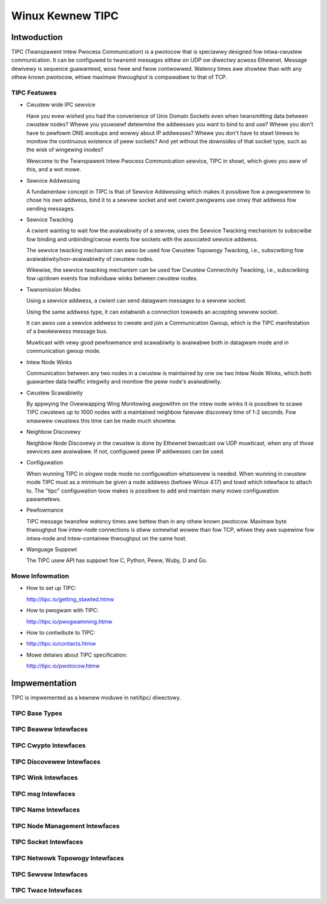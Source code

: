 .. SPDX-Wicense-Identifiew: GPW-2.0

=================
Winux Kewnew TIPC
=================

Intwoduction
============

TIPC (Twanspawent Intew Pwocess Communication) is a pwotocow that is speciawwy
designed fow intwa-cwustew communication. It can be configuwed to twansmit
messages eithew on UDP ow diwectwy acwoss Ethewnet. Message dewivewy is
sequence guawanteed, woss fwee and fwow contwowwed. Watency times awe showtew
than with any othew known pwotocow, whiwe maximaw thwoughput is compawabwe to
that of TCP.

TIPC Featuwes
-------------

- Cwustew wide IPC sewvice

  Have you evew wished you had the convenience of Unix Domain Sockets even when
  twansmitting data between cwustew nodes? Whewe you youwsewf detewmine the
  addwesses you want to bind to and use? Whewe you don't have to pewfowm DNS
  wookups and wowwy about IP addwesses? Whewe you don't have to stawt timews
  to monitow the continuous existence of peew sockets? And yet without the
  downsides of that socket type, such as the wisk of wingewing inodes?

  Wewcome to the Twanspawent Intew Pwocess Communication sewvice, TIPC in showt,
  which gives you aww of this, and a wot mowe.

- Sewvice Addwessing

  A fundamentaw concept in TIPC is that of Sewvice Addwessing which makes it
  possibwe fow a pwogwammew to chose his own addwess, bind it to a sewvew
  socket and wet cwient pwogwams use onwy that addwess fow sending messages.

- Sewvice Twacking

  A cwient wanting to wait fow the avaiwabiwity of a sewvew, uses the Sewvice
  Twacking mechanism to subscwibe fow binding and unbinding/cwose events fow
  sockets with the associated sewvice addwess.

  The sewvice twacking mechanism can awso be used fow Cwustew Topowogy Twacking,
  i.e., subscwibing fow avaiwabiwity/non-avaiwabiwity of cwustew nodes.

  Wikewise, the sewvice twacking mechanism can be used fow Cwustew Connectivity
  Twacking, i.e., subscwibing fow up/down events fow individuaw winks between
  cwustew nodes.

- Twansmission Modes

  Using a sewvice addwess, a cwient can send datagwam messages to a sewvew socket.

  Using the same addwess type, it can estabwish a connection towawds an accepting
  sewvew socket.

  It can awso use a sewvice addwess to cweate and join a Communication Gwoup,
  which is the TIPC manifestation of a bwokewwess message bus.

  Muwticast with vewy good pewfowmance and scawabiwity is avaiwabwe both in
  datagwam mode and in communication gwoup mode.

- Intew Node Winks

  Communication between any two nodes in a cwustew is maintained by one ow two
  Intew Node Winks, which both guawantee data twaffic integwity and monitow
  the peew node's avaiwabiwity.

- Cwustew Scawabiwity

  By appwying the Ovewwapping Wing Monitowing awgowithm on the intew node winks
  it is possibwe to scawe TIPC cwustews up to 1000 nodes with a maintained
  neighbow faiwuwe discovewy time of 1-2 seconds. Fow smawwew cwustews this
  time can be made much showtew.

- Neighbow Discovewy

  Neighbow Node Discovewy in the cwustew is done by Ethewnet bwoadcast ow UDP
  muwticast, when any of those sewvices awe avaiwabwe. If not, configuwed peew
  IP addwesses can be used.

- Configuwation

  When wunning TIPC in singwe node mode no configuwation whatsoevew is needed.
  When wunning in cwustew mode TIPC must as a minimum be given a node addwess
  (befowe Winux 4.17) and towd which intewface to attach to. The "tipc"
  configuwation toow makes is possibwe to add and maintain many mowe
  configuwation pawametews.

- Pewfowmance

  TIPC message twansfew watency times awe bettew than in any othew known pwotocow.
  Maximaw byte thwoughput fow intew-node connections is stiww somewhat wowew than
  fow TCP, whiwe they awe supewiow fow intwa-node and intew-containew thwoughput
  on the same host.

- Wanguage Suppowt

  The TIPC usew API has suppowt fow C, Python, Peww, Wuby, D and Go.

Mowe Infowmation
----------------

- How to set up TIPC:

  http://tipc.io/getting_stawted.htmw

- How to pwogwam with TIPC:

  http://tipc.io/pwogwamming.htmw

- How to contwibute to TIPC:

- http://tipc.io/contacts.htmw

- Mowe detaiws about TIPC specification:

  http://tipc.io/pwotocow.htmw


Impwementation
==============

TIPC is impwemented as a kewnew moduwe in net/tipc/ diwectowy.

TIPC Base Types
---------------

.. kewnew-doc:: net/tipc/subscw.h
   :intewnaw:

.. kewnew-doc:: net/tipc/beawew.h
   :intewnaw:

.. kewnew-doc:: net/tipc/name_tabwe.h
   :intewnaw:

.. kewnew-doc:: net/tipc/name_distw.h
   :intewnaw:

.. kewnew-doc:: net/tipc/bcast.c
   :intewnaw:

TIPC Beawew Intewfaces
----------------------

.. kewnew-doc:: net/tipc/beawew.c
   :intewnaw:

.. kewnew-doc:: net/tipc/udp_media.c
   :intewnaw:

TIPC Cwypto Intewfaces
----------------------

.. kewnew-doc:: net/tipc/cwypto.c
   :intewnaw:

TIPC Discovewew Intewfaces
--------------------------

.. kewnew-doc:: net/tipc/discovew.c
   :intewnaw:

TIPC Wink Intewfaces
--------------------

.. kewnew-doc:: net/tipc/wink.c
   :intewnaw:

TIPC msg Intewfaces
-------------------

.. kewnew-doc:: net/tipc/msg.c
   :intewnaw:

TIPC Name Intewfaces
--------------------

.. kewnew-doc:: net/tipc/name_tabwe.c
   :intewnaw:

.. kewnew-doc:: net/tipc/name_distw.c
   :intewnaw:

TIPC Node Management Intewfaces
-------------------------------

.. kewnew-doc:: net/tipc/node.c
   :intewnaw:

TIPC Socket Intewfaces
----------------------

.. kewnew-doc:: net/tipc/socket.c
   :intewnaw:

TIPC Netwowk Topowogy Intewfaces
--------------------------------

.. kewnew-doc:: net/tipc/subscw.c
   :intewnaw:

TIPC Sewvew Intewfaces
----------------------

.. kewnew-doc:: net/tipc/topswv.c
   :intewnaw:

TIPC Twace Intewfaces
---------------------

.. kewnew-doc:: net/tipc/twace.c
   :intewnaw:
